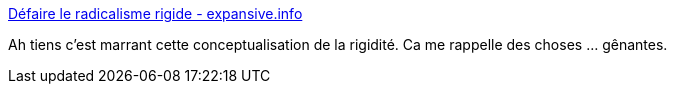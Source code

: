 :jbake-type: post
:jbake-status: published
:jbake-title: Défaire le radicalisme rigide - expansive.info
:jbake-tags: politique,révolution,psychologie,réflexion,_mois_nov.,_année_2019
:jbake-date: 2019-11-28
:jbake-depth: ../
:jbake-uri: shaarli/1574945541000.adoc
:jbake-source: https://nicolas-delsaux.hd.free.fr/Shaarli?searchterm=https%3A%2F%2Fexpansive.info%2FDefaire-le-radicalisme-rigide-1364%3Ffbclid%3DIwAR2obAzPphIFnymUXnYbqnCjaoifPavTWlVtBA4SJNt2yk_nTa0Z3pWRUG0&searchtags=politique+r%C3%A9volution+psychologie+r%C3%A9flexion+_mois_nov.+_ann%C3%A9e_2019
:jbake-style: shaarli

https://expansive.info/Defaire-le-radicalisme-rigide-1364?fbclid=IwAR2obAzPphIFnymUXnYbqnCjaoifPavTWlVtBA4SJNt2yk_nTa0Z3pWRUG0[Défaire le radicalisme rigide - expansive.info]

Ah tiens c'est marrant cette conceptualisation de la rigidité. Ca me rappelle des choses ... gênantes.
